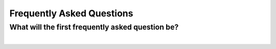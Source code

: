 Frequently Asked Questions
==========================

What will the first frequently asked question be?
-------------------------------------------------

.. collapse:: Answer

   Good question. We'll see!

|
